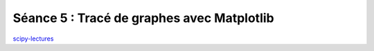 Séance 5 : Tracé de graphes avec Matplotlib
===========================================

`scipy-lectures <http://scipy-lectures.github.com/intro/matplotlib/matplotlib.html>`_
